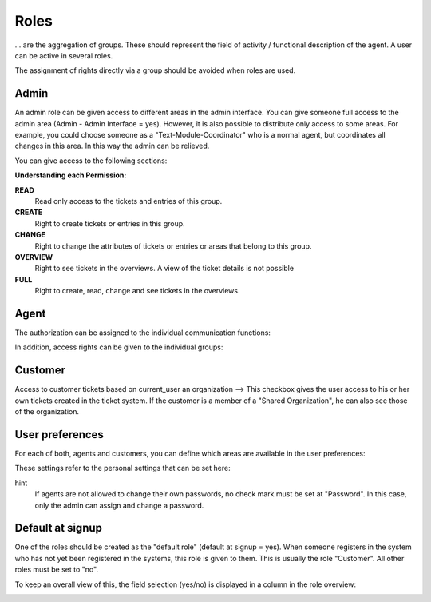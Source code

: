 Roles
*******

... are the aggregation of groups. These should represent the field of activity / functional description of the agent. A user can be active in several roles.

The assignment of rights directly via a group should be avoided when roles are used.

Admin
-------

An admin role can be given access to different areas in the admin interface. You can give someone full access to the admin area (Admin - Admin Interface = yes). However, it is also possible to distribute only access to some areas.
For example, you could choose someone as a "Text-Module-Coordinator" who is a normal agent, but coordinates all changes in this area. In this way the admin can be relieved.

You can give access to the following sections:

.. image:: images/manage/Zammad_Helpdesk_-_Roles2.jpg

**Understanding each Permission:**

**READ**
     Read only access to the tickets and entries of this group.

**CREATE**
     Right to create tickets or entries in this group.

**CHANGE**
     Right to change the attributes of tickets or entries or areas that belong to this group.

**OVERVIEW**
     Right to see tickets in the overviews. A view of the ticket details is not possible

**FULL**
     Right to create, read, change and see tickets in the overviews.

Agent
-------

The authorization can be assigned to the individual communication functions:

.. image:: images/manage/Zammad_Helpdesk_-_Roles3.jpg

In addition, access rights can be given to the individual groups:

.. image:: images/manage/Zammad_Helpdesk_-_Roles4.jpg

Customer
-------
Access to customer tickets based on current_user an organization
--> This checkbox gives the user access to his or her own tickets created in the ticket system. If the customer is a member of a "Shared Organization", he can also see those of the organization.


User preferences
-------

For each of both, agents and customers, you can define which areas are available in the user preferences:

.. image:: images/manage/Zammad_Helpdesk_-_Roles5.jpg

These settings refer to the personal settings that can be set here:

.. image:: images/manage/Zammad_Helpdesk_-_Roles8.jpg

hint
  If agents are not allowed to change their own passwords, no check mark must be set at "Password". In this case, only the admin can assign and change a password.


Default at signup
-------

One of the roles should be created as the "default role" (default at signup = yes). When someone registers in the system who has not yet been registered in the systems, this role is given to them.
This is usually the role "Customer". All other roles must be set to "no".

To keep an overall view of this, the field selection (yes/no) is displayed in a column in the role overview:

.. image:: images/manage/Zammad_Helpdesk_-_Roles7.jpg
